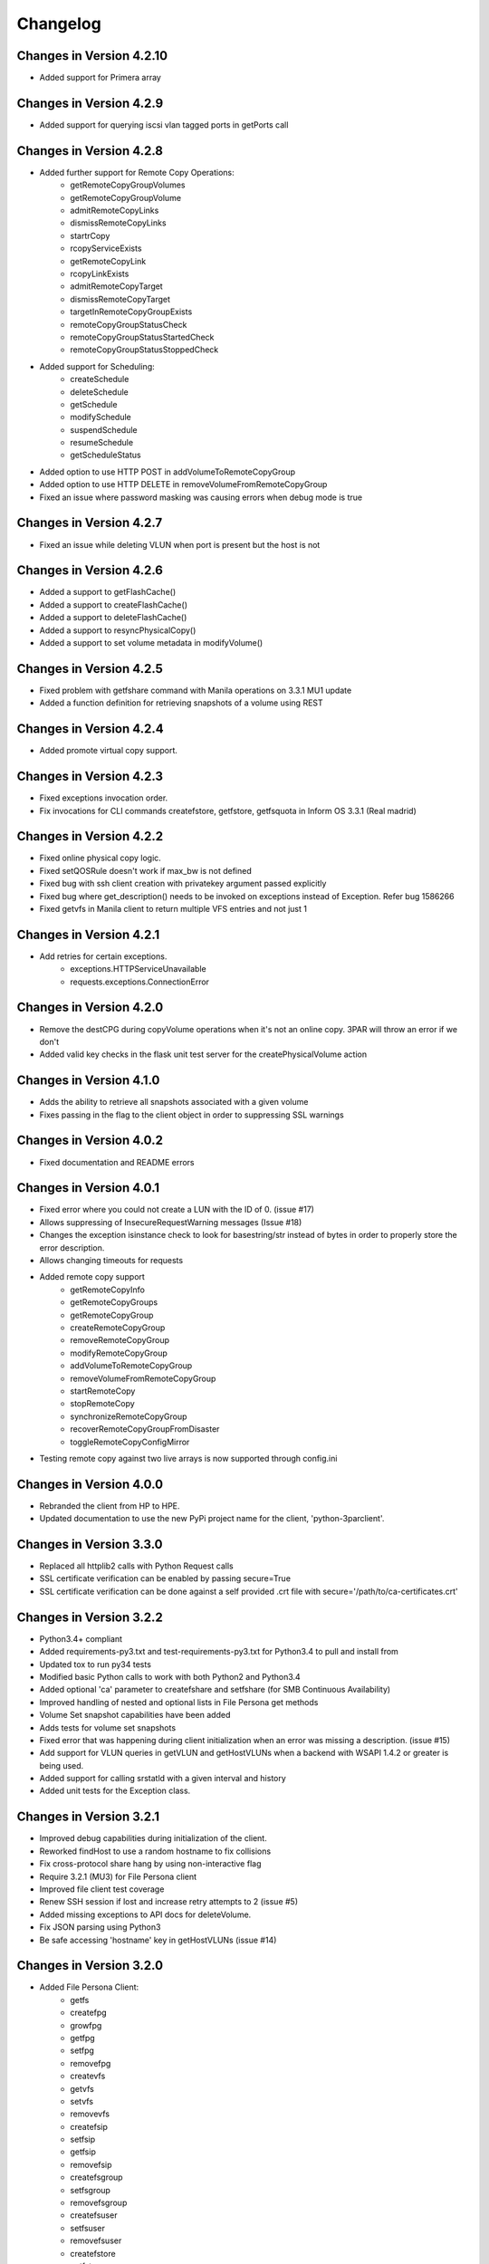 Changelog
=========
Changes in Version 4.2.10
------------------------
* Added support for Primera array

Changes in Version 4.2.9
------------------------
* Added support for querying iscsi vlan tagged ports in getPorts call

Changes in Version 4.2.8
------------------------
* Added further support for Remote Copy Operations:
    - getRemoteCopyGroupVolumes
    - getRemoteCopyGroupVolume
    - admitRemoteCopyLinks
    - dismissRemoteCopyLinks
    - startrCopy
    - rcopyServiceExists
    - getRemoteCopyLink
    - rcopyLinkExists
    - admitRemoteCopyTarget
    - dismissRemoteCopyTarget
    - targetInRemoteCopyGroupExists
    - remoteCopyGroupStatusCheck
    - remoteCopyGroupStatusStartedCheck
    - remoteCopyGroupStatusStoppedCheck
* Added support for Scheduling:
    - createSchedule
    - deleteSchedule
    - getSchedule
    - modifySchedule
    - suspendSchedule
    - resumeSchedule
    - getScheduleStatus
* Added option to use HTTP POST in addVolumeToRemoteCopyGroup
* Added option to use HTTP DELETE in removeVolumeFromRemoteCopyGroup
* Fixed an issue where password masking was causing errors when debug mode is true

Changes in Version 4.2.7
------------------------
* Fixed an issue while deleting VLUN when port is present but the host is not

Changes in Version 4.2.6
------------------------
* Added a support to getFlashCache()
* Added a support to createFlashCache()
* Added a support to deleteFlashCache()
* Added a support to resyncPhysicalCopy()
* Added a support to set volume metadata in modifyVolume()

Changes in Version 4.2.5
------------------------
* Fixed problem with getfshare command with Manila operations on 3.3.1 MU1 update
* Added a function definition for retrieving snapshots of a volume using REST

Changes in Version 4.2.4
------------------------
* Added promote virtual copy support.

Changes in Version 4.2.3
------------------------
* Fixed exceptions invocation order.
* Fix invocations for CLI commands createfstore, getfstore, getfsquota in Inform OS 3.3.1 (Real madrid)

Changes in Version 4.2.2
------------------------
* Fixed online physical copy logic.
* Fixed setQOSRule doesn't work if max_bw is not defined
* Fixed bug with ssh client creation with privatekey argument passed explicitly
* Fixed bug where get_description() needs to be invoked on exceptions instead of Exception. Refer bug 1586266
* Fixed getvfs in Manila client to return multiple VFS entries and not just 1

Changes in Version 4.2.1
------------------------
* Add retries for certain exceptions.
    - exceptions.HTTPServiceUnavailable
    - requests.exceptions.ConnectionError

Changes in Version 4.2.0
------------------------
* Remove the destCPG during copyVolume operations when it's not an online
  copy.  3PAR will throw an error if we don't
* Added valid key checks in the flask unit test server for the
  createPhysicalVolume action

Changes in Version 4.1.0
------------------------
* Adds the ability to retrieve all snapshots associated with a given volume
* Fixes passing in the flag to the client object in order to suppressing
  SSL warnings

Changes in Version 4.0.2
------------------------
* Fixed documentation and README errors

Changes in Version 4.0.1
------------------------
* Fixed error where you could not create a LUN with the ID of 0. (issue #17)
* Allows suppressing of InsecureRequestWarning messages (Issue #18)
* Changes the exception isinstance check to look for basestring/str instead of
  bytes in order to properly store the error description.
* Allows changing timeouts for requests
* Added remote copy support
   - getRemoteCopyInfo
   - getRemoteCopyGroups
   - getRemoteCopyGroup
   - createRemoteCopyGroup
   - removeRemoteCopyGroup
   - modifyRemoteCopyGroup
   - addVolumeToRemoteCopyGroup
   - removeVolumeFromRemoteCopyGroup
   - startRemoteCopy
   - stopRemoteCopy
   - synchronizeRemoteCopyGroup
   - recoverRemoteCopyGroupFromDisaster
   - toggleRemoteCopyConfigMirror
* Testing remote copy against two live arrays is now supported through
  config.ini

Changes in Version 4.0.0
------------------------
* Rebranded the client from HP to HPE.
* Updated documentation to use the new PyPi project name for the
  client, 'python-3parclient'.

Changes in Version 3.3.0
------------------------
* Replaced all httplib2 calls with Python Request calls
* SSL certificate verification can be enabled by passing secure=True
* SSL certificate verification can be done against a self provided .crt file
  with secure='/path/to/ca-certificates.crt'

Changes in Version 3.2.2
------------------------
* Python3.4+ compliant
* Added requirements-py3.txt and test-requirements-py3.txt for Python3.4 to
  pull and install from
* Updated tox to run py34 tests
* Modified basic Python calls to work with both Python2 and Python3.4
* Added optional 'ca' parameter to createfshare and setfshare (for SMB
  Continuous Availability)
* Improved handling of nested and optional lists in File Persona get methods
* Volume Set snapshot capabilities have been added
* Adds tests for volume set snapshots
* Fixed error that was happening during client initialization when an error
  was missing a description. (issue #15)
* Add support for VLUN queries in getVLUN and getHostVLUNs when a backend
  with WSAPI 1.4.2 or greater is being used.
* Added support for calling srstatld with a given interval and history
* Added unit tests for the Exception class.

Changes in Version 3.2.1
------------------------
* Improved debug capabilities during initialization of the client.
* Reworked findHost to use a random hostname to fix collisions
* Fix cross-protocol share hang by using non-interactive flag
* Require 3.2.1 (MU3) for File Persona client
* Improved file client test coverage
* Renew SSH session if lost and increase retry attempts to 2 (issue #5)
* Added missing exceptions to API docs for deleteVolume.
* Fix JSON parsing using Python3
* Be safe accessing 'hostname' key in getHostVLUNs (issue #14)

Changes in Version 3.2.0
------------------------
* Added File Persona Client:
   - getfs
   - createfpg
   - growfpg
   - getfpg
   - setfpg
   - removefpg
   - createvfs
   - getvfs
   - setvfs
   - removevfs
   - createfsip
   - setfsip
   - getfsip
   - removefsip
   - createfsgroup
   - setfsgroup
   - removefsgroup
   - createfsuser
   - setfsuser
   - removefsuser
   - createfstore
   - getfstore
   - setfstore
   - removefstore
   - createfshare
   - setfshare
   - getfshare
   - removefshare
   - createfsnap
   - getfsnap
   - removefsnap
   - startfsnapclean
   - getfsnapclean
   - stopfsnapclean
   - setfsquota
   - getfsquota
   - gettpdinterface

* Added paramiko SSH simulator initially supporting just a few test cases.
* Fixed PEP8 violations.
* Change GitHub account reference from WaltHP to hp-storage.
* Modify the steps in the Installing from Source section to ensure correct
  installation of dependencies and ordering.
* Added support for flash cache policy set on a virtual volume set.
* Added tox environments to run tests with code coverage and to generate the documentation
* Consolidated the test/README.rst into the top level README.rst and added clarifications

Changes in Version 3.1.3
------------------------
* Added 'paramiko' and 'eventlet' requirements to setup.py.  Running a standard
  python setup.py install should install these modules now if they are
  missing.
* Use static loggers to fix duplicate logging problem.
* Update unit tests to better support more backend configurations and versions.
* Made corrections to the API documentation.

Changes in Version 3.1.2
------------------------
* Added API
   - findAllVolumeSets
   - getCPGAvailableSpace
   - getOverallSystemCapacity
* Revised unit tests to use asserts instead of try/catch/except blocks.
* Removed SSH call from the findVolumeSet method and replaced it with REST.
* Improved findVolumeSet documentation.
* Changed SSH connections to now only get created when an SSH command needs
  to be executed.
* Added closing of an SSH connection during logout if one is active.
* Changed SSH connections to no longer use keep-alive packets to stay active.
* Removed an unneeded print statement output that was occuring when an SSH
  connection was closed.

Changes in Version 3.1.1
------------------------
* Added known_host_file and missing_key_policy parameters to:
  - HP3ParClient.setSSHOptions
  - HP3PARSSHClient
* Fixed an issue with building the ClientException when body of the response
  was empty.
* Fixed spelling error in urllib import for Python 3.0 or greater
  environments.

Changes in Version 3.1.0
------------------------

* Added APIs
   - setVolumeMetaData
   - getVolumeMetaData
   - getAllVolumeMetaData
   - removeVolumeMetaData
   - findVolumeMetaData
* Added two new enumerations for CHAP initiator and target.
* Converted existing metadata functions to use REST API calls instead of SSH.
* Updated the minimum required HP 3PAR build version to be 3.1.3.230.  This
  corresponds to 3.1.3 MU1 firmware.
* Added support for volume metadata REST API calls in the flask server.
* Numerous API documentation improvements
* Fixed 2 enumerations
   - PORT_TYPE_RCIP changed to 7
   - PORT_TYPE_ISCSI changed to 8
* Numerous Enumerations added
   - Port Type
   - Port Protocol
   - Task Type
   - VLUN Type
   - CPG RAID
   - CPG HA
   - CPG Chunklet
   - CPG Disk Type
   - Host Persona
* Added host set API:
   - findHostSet
   - getHostSets
   - getHostSet
   - createHostSet
   - deleteHostSet
   - modifyHostSet
   - addHostToHostSet
   - removeHostFromHostSet
   - removeHostFromItsHostSet
* Added showpatch API:
   - getPatch
   - getPatches
* Unit tests and flask server
   - Fixed missing tearDown() to improve flask server shutdown.
   - Added VLUN and host set check before allowing deleteHost.
   - Fixed some flask error codes and error messages to match array.
   - Removed the 'test\_' prefix from classes that don't contain tests.
   - Reduced volume sizes used in tests.
   - Made domain and cpg_ldlayout_ha configurable.
   - Added more tests.
* Bug fixes
   - Fixed an incorrect exception message for getHostVLUNs.

Changes in Version 3.0.0
------------------------
* Requires the 3.1.3 3PAR Firmware or greater.
* Added new 3.1.3 firmware APIs.
* Added support for QOS and Virtual Volume sets
* Added query host by wwns or iqns
* Added APIs for getTasks, stopOfflinePhysicalCopy, modifyVolume

Changes in Version 2.9.2
------------------------
* Removed the ssh pooling to fix an issue with timeouts

Changes in Version 2.9.1
------------------------
* Renamed stopPhysicalCopy to stopOnlinePhysicalCopy

Changes in Version 2.9.0
------------------------
* Added SSH interface
* Added stopPhysicalCopy
* updated doc string to fix some pylint

Changes in Version 1.1.0
------------------------

* Added support for hosts and ports

Changes in Version 1.0.1
------------------------

* The unit tests now work when running nosetest from the top level dir
  and from the test dir

Changes in Version 1.0.0
------------------------
* First implementation of the REST API Client
